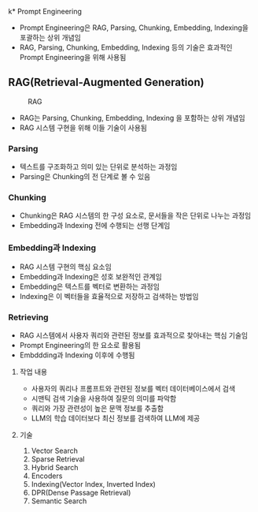 k* Prompt Engineering
- Prompt Engineering은 RAG, Parsing, Chunking, Embedding, Indexing을 포괄하는 상위 개념임
- RAG, Parsing, Chunking, Embedding, Indexing 등의 기술은 효과적인 Prompt Engineering을 위해 사용됨
** RAG(Retrieval-Augmented Generation)
#+CAPTION: RAG
#+NAME:   RAG
[[./assets/rag.png]]
- RAG는 Parsing, Chunking, Embedding, Indexing 을 포함하는 상위 개념임
- RAG 시스템 구현을 위해 이들 기술이 사용됨
*** Parsing
- 텍스트를 구조화하고 의미 있는 단위로 분석하는 과정임
- Parsing은 Chunking의 전 단계로 볼 수 있음
*** Chunking
- Chunking은 RAG 시스템의 한 구성 요소로, 문서들을 작은 단위로 나누는 과정임
- Embedding과 Indexing 전에 수행되는 선행 단계임
*** Embedding과 Indexing
- RAG 시스템 구현의 핵심 요소임
- Embedding과 Indexing은 성호 보완적인 관계임
- Embedding은 텍스트를 벡터로 변환하는 과정임
- Indexing은 이 벡터들을 효율적으로 저장하고 검색하는 방법임
*** Retrieving
- RAG 시스템에서 사용자 쿼리와 관련된 정보를 효과적으로 찾아내는 핵심 기술임
- Prompt Engineering의 한 요소로 활용됨
- Embddding과 Indexing 이후에 수행됨
**** 작업 내용
- 사용자의 쿼리나 프롬프트와 관련된 정보를 벡터 데이터베이스에서 검색
- 시맨틱 검색 기술을 사용하여 질문의 의미를 파악함
- 쿼리와 가장 관련성이 높은 문맥 정보를 추출함
- LLM의 학습 데이터보다 최신 정보를 검색하여 LLM에 제공
**** 기술
1. Vector Search
2. Sparse Retrieval
3. Hybrid Search
4. Encoders
5. Indexing(Vector Index, Inverted Index)
6. DPR(Dense Passage Retrieval)
7. Semantic Search
